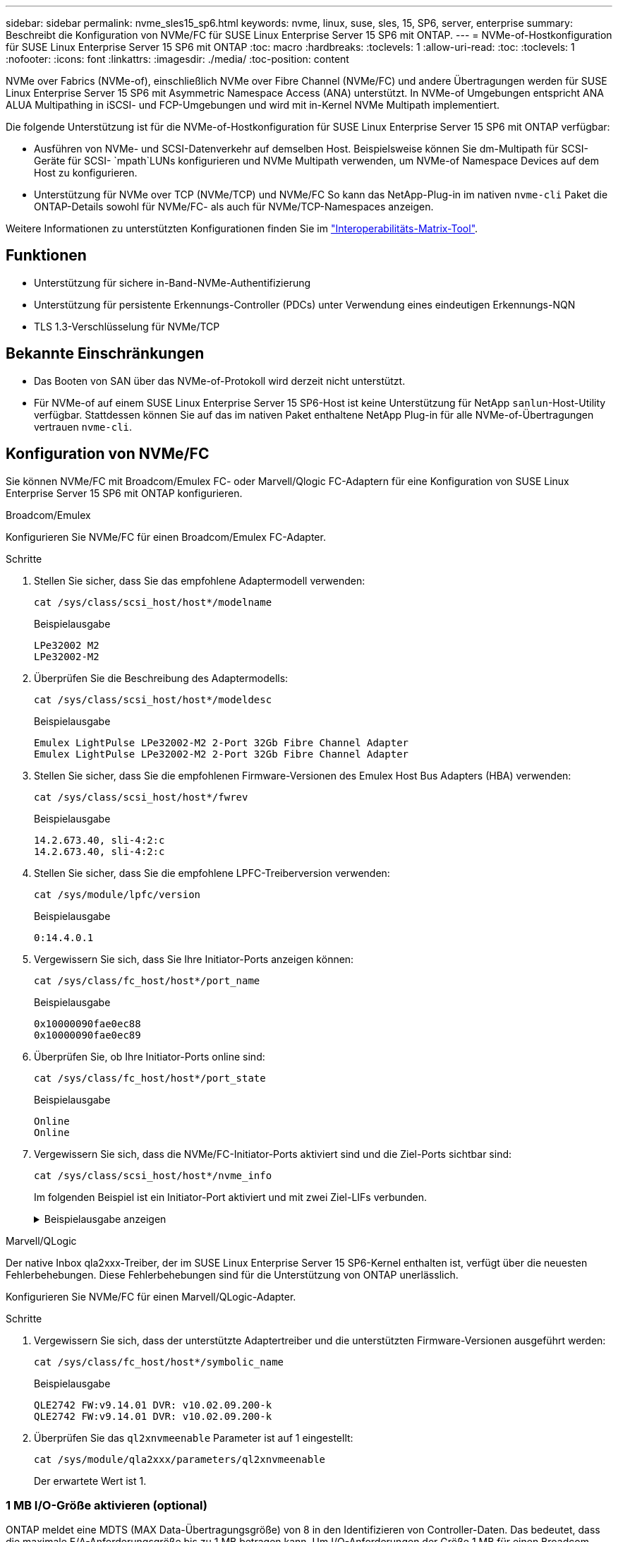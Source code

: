 ---
sidebar: sidebar 
permalink: nvme_sles15_sp6.html 
keywords: nvme, linux, suse, sles, 15, SP6, server, enterprise 
summary: Beschreibt die Konfiguration von NVMe/FC für SUSE Linux Enterprise Server 15 SP6 mit ONTAP. 
---
= NVMe-of-Hostkonfiguration für SUSE Linux Enterprise Server 15 SP6 mit ONTAP
:toc: macro
:hardbreaks:
:toclevels: 1
:allow-uri-read: 
:toc: 
:toclevels: 1
:nofooter: 
:icons: font
:linkattrs: 
:imagesdir: ./media/
:toc-position: content


[role="lead"]
NVMe over Fabrics (NVMe-of), einschließlich NVMe over Fibre Channel (NVMe/FC) und andere Übertragungen werden für SUSE Linux Enterprise Server 15 SP6 mit Asymmetric Namespace Access (ANA) unterstützt. In NVMe-of Umgebungen entspricht ANA ALUA Multipathing in iSCSI- und FCP-Umgebungen und wird mit in-Kernel NVMe Multipath implementiert.

Die folgende Unterstützung ist für die NVMe-of-Hostkonfiguration für SUSE Linux Enterprise Server 15 SP6 mit ONTAP verfügbar:

* Ausführen von NVMe- und SCSI-Datenverkehr auf demselben Host. Beispielsweise können Sie dm-Multipath für SCSI-Geräte für SCSI- `mpath`LUNs konfigurieren und NVMe Multipath verwenden, um NVMe-of Namespace Devices auf dem Host zu konfigurieren.
* Unterstützung für NVMe over TCP (NVMe/TCP) und NVMe/FC So kann das NetApp-Plug-in im nativen `nvme-cli` Paket die ONTAP-Details sowohl für NVMe/FC- als auch für NVMe/TCP-Namespaces anzeigen.


Weitere Informationen zu unterstützten Konfigurationen finden Sie im link:https://mysupport.netapp.com/matrix/["Interoperabilitäts-Matrix-Tool"^].



== Funktionen

* Unterstützung für sichere in-Band-NVMe-Authentifizierung
* Unterstützung für persistente Erkennungs-Controller (PDCs) unter Verwendung eines eindeutigen Erkennungs-NQN
* TLS 1.3-Verschlüsselung für NVMe/TCP




== Bekannte Einschränkungen

* Das Booten von SAN über das NVMe-of-Protokoll wird derzeit nicht unterstützt.
* Für NVMe-of auf einem SUSE Linux Enterprise Server 15 SP6-Host ist keine Unterstützung für NetApp `sanlun`-Host-Utility verfügbar. Stattdessen können Sie auf das im nativen Paket enthaltene NetApp Plug-in für alle NVMe-of-Übertragungen vertrauen `nvme-cli`.




== Konfiguration von NVMe/FC

Sie können NVMe/FC mit Broadcom/Emulex FC- oder Marvell/Qlogic FC-Adaptern für eine Konfiguration von SUSE Linux Enterprise Server 15 SP6 mit ONTAP konfigurieren.

[role="tabbed-block"]
====
.Broadcom/Emulex
--
Konfigurieren Sie NVMe/FC für einen Broadcom/Emulex FC-Adapter.

.Schritte
. Stellen Sie sicher, dass Sie das empfohlene Adaptermodell verwenden:
+
[listing]
----
cat /sys/class/scsi_host/host*/modelname
----
+
.Beispielausgabe
[listing]
----
LPe32002 M2
LPe32002-M2
----
. Überprüfen Sie die Beschreibung des Adaptermodells:
+
[listing]
----
cat /sys/class/scsi_host/host*/modeldesc
----
+
.Beispielausgabe
[listing]
----
Emulex LightPulse LPe32002-M2 2-Port 32Gb Fibre Channel Adapter
Emulex LightPulse LPe32002-M2 2-Port 32Gb Fibre Channel Adapter
----
. Stellen Sie sicher, dass Sie die empfohlenen Firmware-Versionen des Emulex Host Bus Adapters (HBA) verwenden:
+
[listing]
----
cat /sys/class/scsi_host/host*/fwrev
----
+
.Beispielausgabe
[listing]
----
14.2.673.40, sli-4:2:c
14.2.673.40, sli-4:2:c
----
. Stellen Sie sicher, dass Sie die empfohlene LPFC-Treiberversion verwenden:
+
[listing]
----
cat /sys/module/lpfc/version
----
+
.Beispielausgabe
[listing]
----
0:14.4.0.1
----
. Vergewissern Sie sich, dass Sie Ihre Initiator-Ports anzeigen können:
+
[listing]
----
cat /sys/class/fc_host/host*/port_name
----
+
.Beispielausgabe
[listing]
----
0x10000090fae0ec88
0x10000090fae0ec89
----
. Überprüfen Sie, ob Ihre Initiator-Ports online sind:
+
[listing]
----
cat /sys/class/fc_host/host*/port_state
----
+
.Beispielausgabe
[listing]
----
Online
Online
----
. Vergewissern Sie sich, dass die NVMe/FC-Initiator-Ports aktiviert sind und die Ziel-Ports sichtbar sind:
+
[listing]
----
cat /sys/class/scsi_host/host*/nvme_info
----
+
Im folgenden Beispiel ist ein Initiator-Port aktiviert und mit zwei Ziel-LIFs verbunden.

+
.Beispielausgabe anzeigen
[%collapsible]
=====
[listing, subs="+quotes"]
----
NVME Initiator Enabled
XRI Dist lpfc0 Total 6144 IO 5894 ELS 250
NVME LPORT lpfc0 WWPN x10000090fae0ec88 WWNN x20000090fae0ec88 DID x0a1300 *ONLINE*
NVME RPORT WWPN x2070d039ea359e4a WWNN x206bd039ea359e4a DID x0a0a05 *TARGET DISCSRVC
ONLINE*
NVME Statistics
LS: Xmt 00000003ba Cmpl 00000003ba Abort 00000000
LS XMIT: Err 00000000 CMPL: xb 00000000 Err 00000000
Total FCP Cmpl 0000000014e3dfb8 Issue 0000000014e308db OutIO ffffffffffff2923
 abort 00000845 noxri 00000000 nondlp 00000063 qdepth 00000000 wqerr 00000003 err 00000000
FCP CMPL: xb 00000847 Err 00027f33
NVME Initiator Enabled
XRI Dist lpfc1 Total 6144 IO 5894 ELS 250
NVME LPORT lpfc1 WWPN x10000090fae0ec89 WWNN x20000090fae0ec89 DID x0a1200 *ONLINE*
NVME RPORT WWPN x2071d039ea359e4a WWNN x206bd039ea359e4a DID x0a0305 *TARGET DISCSRVC
ONLINE*
NVME Statistics
LS: Xmt 00000003ba Cmpl 00000003ba Abort 00000000
LS XMIT: Err 00000000 CMPL: xb 00000000 Err 00000000
Total FCP Cmpl 0000000014e39f78 Issue 0000000014e2b832 OutIO ffffffffffff18ba
 abort 0000082d noxri 00000000 nondlp 00000028 qdepth 00000000 wqerr 00000007 err 00000000
FCP CMPL: xb 0000082d Err 000283bb
----
=====


--
.Marvell/QLogic
--
Der native Inbox qla2xxx-Treiber, der im SUSE Linux Enterprise Server 15 SP6-Kernel enthalten ist, verfügt über die neuesten Fehlerbehebungen. Diese Fehlerbehebungen sind für die Unterstützung von ONTAP unerlässlich.

Konfigurieren Sie NVMe/FC für einen Marvell/QLogic-Adapter.

.Schritte
. Vergewissern Sie sich, dass der unterstützte Adaptertreiber und die unterstützten Firmware-Versionen ausgeführt werden:
+
[listing]
----
cat /sys/class/fc_host/host*/symbolic_name
----
+
.Beispielausgabe
[listing]
----
QLE2742 FW:v9.14.01 DVR: v10.02.09.200-k
QLE2742 FW:v9.14.01 DVR: v10.02.09.200-k
----
. Überprüfen Sie das `ql2xnvmeenable` Parameter ist auf 1 eingestellt:
+
[listing]
----
cat /sys/module/qla2xxx/parameters/ql2xnvmeenable
----
+
Der erwartete Wert ist 1.



--
====


=== 1 MB I/O-Größe aktivieren (optional)

ONTAP meldet eine MDTS (MAX Data-Übertragungsgröße) von 8 in den Identifizieren von Controller-Daten. Das bedeutet, dass die maximale E/A-Anforderungsgröße bis zu 1 MB betragen kann. Um I/O-Anforderungen der Größe 1 MB für einen Broadcom-NVMe/FC-Host auszustellen, sollten Sie den Wert des `lpfc_sg_seg_cnt` Parameters ab dem Standardwert 64 auf 256 erhöhen `lpfc`.


NOTE: Diese Schritte gelten nicht für Qlogic NVMe/FC-Hosts.

.Schritte
. Setzen Sie den `lpfc_sg_seg_cnt` Parameter auf 256:
+
[listing]
----
cat /etc/modprobe.d/lpfc.conf
----
+
[listing]
----
options lpfc lpfc_sg_seg_cnt=256
----
. Führen Sie den Befehl aus `dracut -f`, und starten Sie den Host neu.
. Stellen Sie sicher, dass der Wert für `lpfc_sg_seg_cnt` 256 lautet:
+
[listing]
----
cat /sys/module/lpfc/parameters/lpfc_sg_seg_cnt
----




=== NVMe-Services überprüfen

Ab SUSE Linux Enterprise Server 15 SP6 werden die `nvmefc-boot-connections.service` im NVMe/FC-Paket enthaltenen und `nvmf-autoconnect.service` Boot-Services `nvme-cli` automatisch aktiviert, um während des Systemstarts zu starten. Nachdem der Systemstart abgeschlossen ist, sollten Sie überprüfen, ob die Startdienste aktiviert wurden.

.Schritte
. Vergewissern Sie sich, dass `nvmf-autoconnect.service` aktiviert ist:
+
`systemctl status nvmf-autoconnect.service`

+
.Beispielausgabe anzeigen
[%collapsible]
====
[listing]
----
nvmf-autoconnect.service - Connect NVMe-oF subsystems automatically during boot
  Loaded: loaded (/usr/lib/systemd/system/nvmf-autoconnect.service; enabled; vendor preset: disabled)
  Active: inactive (dead) since Thu 2024-05-25 14:55:00 IST; 11min ago
Process: 2108 ExecStartPre=/sbin/modprobe nvme-fabrics (code=exited, status=0/SUCCESS)
Process: 2114 ExecStart=/usr/sbin/nvme connect-all (code=exited, status=0/SUCCESS)
Main PID: 2114 (code=exited, status=0/SUCCESS)

systemd[1]: Starting Connect NVMe-oF subsystems automatically during boot...
nvme[2114]: traddr=nn-0x201700a098fd4ca6:pn-0x201800a098fd4ca6 is already connected
systemd[1]: nvmf-autoconnect.service: Deactivated successfully.
systemd[1]: Finished Connect NVMe-oF subsystems automatically during boot.
----
====
. Vergewissern Sie sich, dass `nvmefc-boot-connections.service` aktiviert ist:
+
`systemctl status nvmefc-boot-connections.service`

+
.Beispielausgabe anzeigen
[%collapsible]
====
[listing]
----
nvmefc-boot-connections.service - Auto-connect to subsystems on FC-NVME devices found during boot
   Loaded: loaded (/usr/lib/systemd/system/nvmefc-boot-connections.service; enabled; vendor preset: enabled)
   Active: inactive (dead) since Thu 2024-05-25 14:55:00 IST; 11min ago
 Main PID: 1647 (code=exited, status=0/SUCCESS)

systemd[1]: Starting Auto-connect to subsystems on FC-NVME devices found during boot...
systemd[1]: nvmefc-boot-connections.service: Succeeded.
systemd[1]: Finished Auto-connect to subsystems on FC-NVME devices found during boot.
----
====




== Konfiguration von NVMe/TCP

NVMe/TCP besitzt keine automatische Verbindungsfunktion. Stattdessen können Sie die NVMe/TCP-Subsysteme und -Namespaces erkennen, indem Sie NVMe/TCP oder `connect-all` Vorgänge manuell ausführen `connect`.

.Schritte
. Vergewissern Sie sich, dass der Initiator-Port die Daten der Erkennungsprotokollseite über die unterstützten NVMe/TCP-LIFs abrufen kann:
+
[listing]
----
nvme discover -t tcp -w <host-traddr> -a <traddr>
----
+
.Beispielausgabe anzeigen
[%collapsible]
====
[listing, subs="+quotes"]
----
Discovery Log Number of Records 8, Generation counter 18
=====Discovery Log Entry 0======
trtype: tcp
adrfam: ipv4
subtype: *current discovery subsystem*
treq: not specified
portid: 4
trsvcid: 8009
subnqn: nqn.1992-08.com.netapp:sn.8b5ee9199ff411eea468d039ea36a106:discovery
traddr: 192.168.211.67
eflags: *explicit discovery connections, duplicate discovery information*
sectype: *none*
=====Discovery Log Entry 1======
trtype: tcp
adrfam: ipv4
subtype: *current discovery subsystem*
treq: not specified
portid: 2
trsvcid: 8009
subnqn: nqn.1992-08.com.netapp:sn.8b5ee9199ff411eea468d039ea36a106:discovery
traddr: 192.168.111.67
eflags: *explicit discovery connections, duplicate discovery information*
sectype: *none*
=====Discovery Log Entry 2======
trtype: tcp
adrfam: ipv4
subtype: *current discovery subsystem*
treq: not specified
portid: 3
trsvcid: 8009
subnqn: nqn.1992-08.com.netapp:sn.8b5ee9199ff411eea468d039ea36a106:discovery
traddr: 192.168.211.66
eflags: *explicit discovery connections, duplicate discovery information*
sectype: *none*
=====Discovery Log Entry 3======
trtype: tcp
adrfam: ipv4
subtype: *current discovery subsystem*
treq: not specified
portid: 1
trsvcid: 8009
subnqn: nqn.1992-08.com.netapp:sn.8b5ee9199ff411eea468d039ea36a106:discovery
traddr: 192.168.111.66
eflags: *explicit discovery connections, duplicate discovery information*
sectype: *none*
=====Discovery Log Entry 4======
trtype: tcp
adrfam: ipv4
subtype: nvme subsystem
treq: not specified
portid: 4
trsvcid: 4420
subnqn: nqn.1992-08.com.netapp:sn.8b5ee9199ff411eea468d039ea36a106:subsystem.nvme_tcp_1
traddr: 192.168.211.67
eflags: none
sectype: none
=====Discovery Log Entry 5======
trtype: tcp
adrfam: ipv4
subtype: nvme subsystem
treq: not specified
portid: 2
trsvcid: 4420
subnqn: nqn.1992-08.com.netapp:sn.8b5ee9199ff411eea468d039ea36a106:subsystem.nvme_tcp_1
traddr: 192.168.111.67
eflags: none
sectype: none
=====Discovery Log Entry 6======
trtype: tcp
adrfam: ipv4
subtype: nvme subsystem
treq: not specified
portid: 3
trsvcid: 4420
subnqn: nqn.1992-08.com.netapp:sn.8b5ee9199ff411eea468d039ea36a106:subsystem.nvme_tcp_1
traddr: 192.168.211.66
eflags: none
sectype: none
=====Discovery Log Entry 7======
trtype: tcp
adrfam: ipv4
subtype: nvme subsystem
treq: not specified
portid: 1
trsvcid: 4420
subnqn: nqn.1992-08.com.netapp:sn.8b5ee9199ff411eea468d039ea36a106:subsystem.nvme_tcp_1
traddr: 192.168.111.66
eflags: none
sectype: none
----
====
. Vergewissern Sie sich, dass alle anderen LIF-Kombinationen aus NVMe/TCP-Initiator und Ziel erfolgreich Daten der Erkennungsprotokollseite abrufen können:
+
[listing]
----
nvme discover -t tcp -w <host-traddr> -a <traddr>
----
+
.Beispielausgabe
[listing]
----
nvme discover -t tcp -w 192.168.111.79 -a 192.168.111.66
nvme discover -t tcp -w 192.168.111.79 -a 192.168.111.67
nvme discover -t tcp -w 192.168.211.79 -a 192.168.211.66
nvme discover -t tcp -w 192.168.211.79 -a 192.168.211.67
----
. Führen Sie die aus `nvme connect-all` Befehl über alle unterstützten NVMe/TCP Initiator-Ziel-LIFs der Nodes hinweg:
+
[listing]
----
nvme connect-all -t tcp -w <host-traddr> -a <traddr>
----
+
.Beispielausgabe
[listing]
----
nvme connect-all -t tcp -w 192.168.111.79 -a 192.168.111.66
nvme connect-all -t tcp -w 192.168.111.79 -a 192.168.111.67
nvme connect-all -t tcp -w 192.168.211.79 -a 192.168.211.66
nvme connect-all -t tcp -w 192.168.211.79 -a 192.168.211.67
----
+

NOTE: Ab SUSE Linux Enterprise Server 15 SP6 ist die Standardeinstellung für das NVMe/TCP- `ctrl-loss-tmo`Timeout deaktiviert. Dies bedeutet, dass die Anzahl der Wiederholungen nicht begrenzt ist (unbestimmter Versuch), und Sie müssen keine bestimmte Zeitlimitdauer manuell konfigurieren, wenn Sie `ctrl-loss-tmo` die Befehle oder `nvme connect-all` verwenden `nvme connect` (Option `-l`). Außerdem treten bei einem Pfadausfall bei den NVMe/TCP-Controllern keine Timeouts auf und bleiben unbegrenzt verbunden.





== NVMe-of validieren

Gehen Sie wie folgt vor, um NVMe-of für eine Konfiguration von SUSE Linux Enterprise Server 15 SP6 mit ONTAP zu validieren.

.Schritte
. Vergewissern Sie sich, dass in-Kernel NVMe Multipath aktiviert ist:
+
[listing]
----
cat /sys/module/nvme_core/parameters/multipath
----
+
Der erwartete Wert ist „Y“.

. Vergewissern Sie sich, dass der Host das korrekte Controller-Modell für die ONTAP-NVMe-Namespaces hat:
+
[listing]
----
cat /sys/class/nvme-subsystem/nvme-subsys*/model
----
+
.Beispielausgabe
[listing]
----
NetApp ONTAP Controller
NetApp ONTAP Controller
----
. Überprüfen Sie die NVMe-I/O-Richtlinie für den jeweiligen ONTAP-NVMe-I/O-Controller:
+
[listing]
----
cat /sys/class/nvme-subsystem/nvme-subsys*/iopolicy
----
+
.Beispielausgabe
[listing]
----
round-robin
round-robin
----
. Vergewissern Sie sich, dass die ONTAP-Namespaces für den Host sichtbar sind:
+
[listing]
----
nvme list -v
----
+
.Beispielausgabe anzeigen
[%collapsible]
====
[listing]
----
Subsystem        Subsystem-NQN                                                                         Controllers
---------------- ------------------------------------------------------------------------------------- ---------------------
nvme-subsys0     nqn.1992- 08.com.netapp:sn.0501daf15dda11eeab68d039eaa7a232:subsystem.unidir_dhcha p  nvme0, nvme1, nvme2, nvme3

Device   SN                   MN                                       FR       TxPort Asdress        Subsystem    Namespaces
-------- -------------------- ---------------------------------------- -------- ---------------------------------------------
nvme0    81LGgBUqsI3EAAAAAAAE NetApp ONTAP Controller   FFFFFFFF tcp traddr=192.168.111.66,trsvcid=4420,host_traddr=192.168.111.79 nvme-subsys0 nvme0n1
nvme1    81LGgBUqsI3EAAAAAAAE NetApp ONTAP Controller   FFFFFFFF tcp traddr=192.168.111.67,trsvcid=4420,host_traddr=192.168.111.79 nvme-subsys0 nvme0n1
nvme2    81LGgBUqsI3EAAAAAAAE NetApp ONTAP Controller   FFFFFFFF tcp traddr=192.168.211.66,trsvcid=4420,host_traddr=192.168.211.79 nvme-subsys0 nvme0n1
nvme3    81LGgBUqsI3EAAAAAAAE NetApp ONTAP Controller   FFFFFFFF tcp traddr=192.168.211.67,trsvcid=4420,host_traddr=192.168.211.79 nvme-subsys0 nvme0n1
Device        Generic     NSID       Usage                 Format         Controllers
------------ ------------ ---------- -------------------------------------------------------------
/dev/nvme0n1 /dev/ng0n1   0x1     1.07  GB /   1.07  GB    4 KiB +  0 B   nvme0, nvme1, nvme2, nvme3
----
====
. Überprüfen Sie, ob der Controller-Status jedes Pfads aktiv ist und den korrekten ANA-Status aufweist:
+
[listing]
----
nvme list-subsys /dev/<subsystem_name>
----
+
[role="tabbed-block"]
====
.NVMe/FC
--
[listing]
----
nvme list-subsys /dev/nvme2n1
----
.Beispielausgabe anzeigen
[%collapsible]
=====
[listing, subs="+quotes"]
----
nvme-subsys2 - NQN=nqn.1992-
08.com.netapp:sn.06303c519d8411eea468d039ea36a106:subs
ystem.nvme
 hostnqn=nqn.2014-08.org.nvmexpress:uuid:4c4c4544-
0056-5410-8048-c6c04f425633
 iopolicy=round-robin
\
+- nvme4 *fc* traddr=nn-0x208fd039ea359e4a:pn-0x210dd039ea359e4a,host_traddr=nn-0x2000f4c7aa0cd7ab:pn-0x2100f4c7aa0cd7ab *live optimized*
+- nvme6 *fc* traddr=nn-0x208fd039ea359e4a:pn-0x210ad039ea359e4a,host_traddr=nn-0x2000f4c7aa0cd7aa:pn-0x2100f4c7aa0cd7aa *live optimized*

----
=====
--
.NVMe/TCP
--
[listing]
----
nvme list-subsys
----
.Beispielausgabe anzeigen
[%collapsible]
=====
[listing, subs="+quotes"]
----
nvme-subsys1 - NQN=nqn.1992-08.com.netapp:sn.8b5ee9199ff411eea468d039ea36a106:subsystem.nvme_tcp_1
 hostnqn=nqn.2014-08.org.nvmexpress:uuid:4c4c4544-0035-5910-804b-b2c04f444d33
 iopolicy=round-robin
\
+- nvme4 *tcp* traddr=192.168.111.66,trsvcid=4420,host_traddr=192.168.111.79,src_addr=192.168.111.79 *live*
+- nvme3 *tcp* traddr=192.168.211.66,trsvcid=4420,host_traddr=192.168.211.79,src_addr=192.168.111.79 *live*
+- nvme2 *tcp* traddr=192.168.111.67,trsvcid=4420,host_traddr=192.168.111.79,src_addr=192.168.111.79 *live*
+- nvme1 *tcp* traddr=192.168.211.67,trsvcid=4420,host_traddr=192.168.211.79,src_addr=192.168.111.79 *live*
----
=====
--
====
. Vergewissern Sie sich, dass das NetApp Plug-in für jedes ONTAP Namespace-Gerät die richtigen Werte anzeigt:
+
[role="tabbed-block"]
====
.Spalte
--
[listing]
----
nvme netapp ontapdevices -o column
----
.Beispielausgabe
[listing]
----
Device           Vserver    Namespace Path                       NSID UUID                                   Size
---------------- ---------- ------------------------------------ ------------------------------------------- --------
/dev/nvme0n1     vs_192     /vol/fcnvme_vol_1_1_0/fcnvme_ns      1    c6586535-da8a-40fa-8c20-759ea0d69d33   20GB

----
--
.JSON
--
[listing]
----
nvme netapp ontapdevices -o json
----
.Beispielausgabe anzeigen
[%collapsible]
=====
[listing]
----
{
"ONTAPdevices":[
{
"Device":"/dev/nvme0n1",
"Vserver":"vs_192",
"Namespace_Path":"/vol/fcnvme_vol_1_1_0/fcnvme_ns",
"NSID":1,
"UUID":"c6586535-da8a-40fa-8c20-759ea0d69d33",
"Size":"20GB",
"LBA_Data_Size":4096,
"Namespace_Size":262144
}
]
}
----
=====
--
====




== Erstellen Sie einen persistenten Controller für die Erkennung

Ab ONTAP 9.11.1 können Sie einen persistenten Erkennungscontroller (Persistent Discovery Controller, PDC) für einen SUSE Linux Enterprise Server 15 SP6-Host erstellen. Ein PDC ist erforderlich, um automatisch ein NVMe-Subsystem zu erkennen, das Vorgänge zum Hinzufügen oder Entfernen sowie Änderungen an den Daten der Erkennungsprotokollseite hinzufügt.

.Schritte
. Überprüfen Sie, ob die Daten der Erkennungsprotokollseite verfügbar sind und über den Initiator-Port und die Ziel-LIF-Kombination abgerufen werden können:
+
[listing]
----
nvme discover -t <trtype> -w <host-traddr> -a <traddr>
----
+
.Beispielausgabe anzeigen
[%collapsible]
====
[listing, subs="+quotes"]
----
Discovery Log Number of Records 8, Generation counter 18
=====Discovery Log Entry 0======
trtype: tcp
adrfam: ipv4
subtype: *current discovery subsystem*
treq: not specified
portid: 4
trsvcid: 8009
subnqn: nqn.1992-08.com.netapp:sn.8b5ee9199ff411eea468d039ea36a106:discovery
traddr: 192.168.211.67
eflags: *explicit discovery connections, duplicate discovery information*
sectype: *none*
=====Discovery Log Entry 1======
trtype: tcp
adrfam: ipv4
subtype: *current discovery subsystem*
treq: not specified
portid: 2
trsvcid: 8009
subnqn: nqn.1992-08.com.netapp:sn.8b5ee9199ff411eea468d039ea36a106:discovery
traddr: 192.168.111.67
eflags: *explicit discovery connections, duplicate discovery information*
sectype: *none*
=====Discovery Log Entry 2======
trtype: tcp
adrfam: ipv4
subtype: *current discovery subsystem*
treq: not specified
portid: 3
trsvcid: 8009
subnqn: nqn.1992-08.com.netapp:sn.8b5ee9199ff411eea468d039ea36a106:discovery
traddr: 192.168.211.66
eflags: *explicit discovery connections, duplicate discovery information*
sectype: *none*
=====Discovery Log Entry 3======
trtype: tcp
adrfam: ipv4
subtype: *current discovery subsystem*
treq: *not specified*
portid: 1
trsvcid: 8009
subnqn: nqn.1992-08.com.netapp:sn.8b5ee9199ff411eea468d039ea36a106:discovery
traddr: 192.168.111.66
eflags: *explicit discovery connections, duplicate discovery information*
sectype: *none*
=====Discovery Log Entry 4======
trtype: tcp
adrfam: ipv4
subtype: nvme subsystem
treq: not specified
portid: 4
trsvcid: 4420
subnqn: nqn.1992-08.com.netapp:sn.8b5ee9199ff411eea468d039ea36a106:subsystem.nvme_tcp_1
traddr: 192.168.211.67
eflags: none
sectype: none
=====Discovery Log Entry 5======
trtype: tcp
adrfam: ipv4
subtype: nvme subsystem
treq: not specified
portid: 2
trsvcid: 4420
subnqn: nqn.1992-08.com.netapp:sn.8b5ee9199ff411eea468d039ea36a106:subsystem.nvme_tcp_1
traddr: 192.168.111.67
eflags: none
sectype: none
=====Discovery Log Entry 6======
trtype: tcp
adrfam: ipv4
subtype: nvme subsystem
treq: not specified
portid: 3
trsvcid: 4420
subnqn: nqn.1992-08.com.netapp:sn.8b5ee9199ff411eea468d039ea36a106:subsystem.nvme_tcp_1
traddr: 192.168.211.66
eflags: none
sectype: none
=====Discovery Log Entry 7======
trtype: tcp
adrfam: ipv4
subtype: nvme subsystem
treq: not specified
portid: 1
trsvcid: 4420
subnqn: nqn.1992-08.com.netapp:sn.8b5ee9199ff411eea468d039ea36a106:subsystem.nvme_tcp_1
traddr: 192.168.111.66
eflags: none
sectype: none

----
====
. Erstellen Sie ein PDC für das Erkennungs-Subsystem:
+
[listing]
----
nvme discover -t <trtype> -w <host-traddr> -a <traddr> -p
----
+
.Beispielausgabe
[listing]
----
nvme discover -t tcp -w 192.168.111.79 -a 192.168.111.666 -p
----
. Überprüfen Sie vom ONTAP-Controller aus, ob das PDC erstellt wurde:
+
[listing]
----
vserver nvme show-discovery-controller -instance -vserver <vserver_name>
----
+
.Beispielausgabe anzeigen
[%collapsible]
====
[listing, subs="+quotes"]
----
vserver nvme show-discovery-controller -instance -vserver vs_nvme79
Vserver Name: vs_CLIENT116 Controller ID: 00C0h
Discovery Subsystem NQN: *nqn.1992-*
*08.com.netapp:sn.48391d66c0a611ecaaa5d039ea165514:discovery* Logical Interface UUID: d23cbb0a-c0a6-11ec-9731-d039ea165abc Logical Interface:
CLIENT116_lif_4a_1
Node: A400-14-124
Host NQN: nqn.2014-08.org.nvmexpress:uuid:12372496-59c4-4d1b-be09-74362c0c1afc
Transport Protocol: nvme-tcp
Initiator Transport Address: 192.168.1.16
Host Identifier: 59de25be738348f08a79df4bce9573f3 Admin Queue Depth: 32
Header Digest Enabled: false Data Digest Enabled: false
Vserver UUID: 48391d66-c0a6-11ec-aaa5-d039ea165514
----
====




== Sichere in-Band-Authentifizierung einrichten

Ab ONTAP 9.12.1 wird die sichere in-Band-Authentifizierung über NVMe/TCP und NVMe/FC zwischen einem SUSE Linux Enterprise Server 15 SP6-Host und einem ONTAP-Controller unterstützt.

Um eine sichere Authentifizierung einzurichten, muss jeder Host oder Controller einem zugeordnet sein `DH-HMAC-CHAP` Schlüssel: Eine Kombination aus NQN des NVMe-Hosts oder -Controllers und einem vom Administrator konfigurierten Authentifizierungsschlüssel. Um seinen Peer zu authentifizieren, muss ein NVMe-Host oder -Controller den dem Peer zugeordneten Schlüssel erkennen.

Sie können die sichere in-Band-Authentifizierung über die CLI oder eine JSON-Konfigurationsdatei einrichten. Wenn Sie unterschiedliche dhchap-Schlüssel für verschiedene Subsysteme angeben müssen, müssen Sie eine Konfigurations-JSON-Datei verwenden.

[role="tabbed-block"]
====
.CLI
--
Richten Sie die sichere bandinterne Authentifizierung über die CLI ein.

.Schritte
. Rufen Sie die Host-NQN ab:
+
[listing]
----
cat /etc/nvme/hostnqn
----
. Generieren Sie den Dhchap-Schlüssel für den SUSE Linux Enterprise Server 15 SP6-Host.
+
In der folgenden Ausgabe werden die Befehlsparameter beschrieben `gen-dhchap-key`:

+
[listing]
----
nvme gen-dhchap-key -s optional_secret -l key_length {32|48|64} -m HMAC_function {0|1|2|3} -n host_nqn
•	-s secret key in hexadecimal characters to be used to initialize the host key
•	-l length of the resulting key in bytes
•	-m HMAC function to use for key transformation
0 = none, 1- SHA-256, 2 = SHA-384, 3=SHA-512
•	-n host NQN to use for key transformation
----
+
Im folgenden Beispiel wird ein zufälliger Dhchap-Schlüssel mit HMAC auf 3 (SHA-512) generiert.

+
[listing]
----
nvme gen-dhchap-key -m 3 -n nqn.2014-08.org.nvmexpress:uuid:d3ca725a- ac8d-4d88-b46a-174ac235139b
DHHC-1:03:J2UJQfj9f0pLnpF/ASDJRTyILKJRr5CougGpGdQSysPrLu6RW1fGl5VSjbeDF1n1DEh3nVBe19nQ/LxreSBeH/bx/pU=:
----
. Fügen Sie auf dem ONTAP-Controller den Host hinzu und geben Sie beide dhchap-Schlüssel an:
+
[listing]
----
vserver nvme subsystem host add -vserver <svm_name> -subsystem <subsystem> -host-nqn <host_nqn> -dhchap-host-secret <authentication_host_secret> -dhchap-controller-secret <authentication_controller_secret> -dhchap-hash-function {sha-256|sha-512} -dhchap-group {none|2048-bit|3072-bit|4096-bit|6144-bit|8192-bit}
----
. Ein Host unterstützt zwei Arten von Authentifizierungsmethoden, unidirektional und bidirektional. Stellen Sie auf dem Host eine Verbindung zum ONTAP-Controller her, und geben Sie dhchap-Schlüssel basierend auf der gewählten Authentifizierungsmethode an:
+
[listing]
----
nvme connect -t tcp -w <host-traddr> -a <tr-addr> -n <host_nqn> -S <authentication_host_secret> -C <authentication_controller_secret>
----
. Validieren Sie den `nvme connect authentication` Durch Überprüfen der dhchap-Schlüssel für Host und Controller:
+
.. Überprüfen Sie die Host-dhchap-Schlüssel:
+
[listing]
----
cat /sys/class/nvme-subsystem/<nvme-subsysX>/nvme*/dhchap_secret
----
+
.Beispielausgabe für eine unidirektionale Konfiguration anzeigen
[%collapsible]
=====
[listing]
----
cat /sys/class/nvme-subsystem/nvme-subsys1/nvme*/dhchap_secret
DHHC-1:03:je1nQCmjJLUKD62mpYbzlpuw0OIws86NB96uNO/t3jbvhp7fjyR9bIRjOHg8wQtye1JCFSMkBQH3pTKGdYR1OV9gx00=:
DHHC-1:03:je1nQCmjJLUKD62mpYbzlpuw0OIws86NB96uNO/t3jbvhp7fjyR9bIRjOHg8wQtye1JCFSMkBQH3pTKGdYR1OV9gx00=:
DHHC-1:03:je1nQCmjJLUKD62mpYbzlpuw0OIws86NB96uNO/t3jbvhp7fjyR9bIRjOHg8wQtye1JCFSMkBQH3pTKGdYR1OV9gx00=:
DHHC-1:03:je1nQCmjJLUKD62mpYbzlpuw0OIws86NB96uNO/t3jbvhp7fjyR9bIRjOHg8wQtye1JCFSMkBQH3pTKGdYR1OV9gx00=:
----
=====
.. Überprüfen Sie die Dhchap-Tasten des Controllers:
+
[listing]
----
cat /sys/class/nvme-subsystem/<nvme-subsysX>/nvme*/dhchap_ctrl_secret
----
+
.Beispielausgabe für eine bidirektionale Konfiguration anzeigen
[%collapsible]
=====
[listing]
----
cat /sys/class/nvme-subsystem/nvme-subsys6/nvme*/dhchap_ctrl_secret
DHHC-1:03:WorVEV83eYO53kV4Iel5OpphbX5LAphO3F8fgH3913tlrkSGDBJTt3crXeTUB8fCwGbPsEyz6CXxdQJi6kbn4IzmkFU=:
DHHC-1:03:WorVEV83eYO53kV4Iel5OpphbX5LAphO3F8fgH3913tlrkSGDBJTt3crXeTUB8fCwGbPsEyz6CXxdQJi6kbn4IzmkFU=:
DHHC-1:03:WorVEV83eYO53kV4Iel5OpphbX5LAphO3F8fgH3913tlrkSGDBJTt3crXeTUB8fCwGbPsEyz6CXxdQJi6kbn4IzmkFU=:
DHHC-1:03:WorVEV83eYO53kV4Iel5OpphbX5LAphO3F8fgH3913tlrkSGDBJTt3crXeTUB8fCwGbPsEyz6CXxdQJi6kbn4IzmkFU=:
----
=====




--
.JSON-Datei
--
Wenn in der ONTAP-Controller-Konfiguration mehrere NVMe-Subsysteme verfügbar sind, kann die Datei mit dem `nvme connect-all` Befehl verwendet `/etc/nvme/config.json` werden.

Um die JSON-Datei zu generieren, können Sie die Option verwenden `-o`. Weitere Syntaxoptionen finden Sie auf den Handseiten für NVMe Connect-all.

.Schritte
. Konfigurieren Sie die JSON-Datei:
+
.Beispielausgabe anzeigen
[%collapsible]
=====
[listing]
----
cat /etc/nvme/config.json
[
 {
    "hostnqn":"nqn.2014-08.org.nvmexpress:uuid:12372496-59c4-4d1b-be09-74362c0c1afc",
    "hostid":"3ae10b42-21af-48ce-a40b-cfb5bad81839",
    "dhchap_key":"DHHC-1:03:Cu3ZZfIz1WMlqZFnCMqpAgn/T6EVOcIFHez215U+Pow8jTgBF2UbNk3DK4wfk2EptWpna1rpwG5CndpOgxpRxh9m41w=:"
 },
 {
    "hostnqn":"nqn.2014-08.org.nvmexpress:uuid:12372496-59c4-4d1b-be09-74362c0c1afc",
    "subsystems":[
        {
            "nqn":"nqn.1992-08.com.netapp:sn.48391d66c0a611ecaaa5d039ea165514:subsystem.subsys_CLIENT116",
            "ports":[
               {
                    "transport":"tcp",
                    "traddr":" 192.168.111.66 ",
                    "host_traddr":" 192.168.111.79",
                    "trsvcid":"4420",
                    "dhchap_ctrl_key":"DHHC-
1:01:0h58bcT/uu0rCpGsDYU6ZHZvRuVqsYKuBRS0Nu0VPx5HEwaZ:"
               },
               {
                    "transport":"tcp",
                    "traddr":" 192.168.111.66 ",
                    "host_traddr":" 192.168.111.79",
                    "trsvcid":"4420",
                    "dhchap_ctrl_key":"DHHC-
1:01:0h58bcT/uu0rCpGsDYU6ZHZvRuVqsYKuBRS0Nu0VPx5HEwaZ:"
               },
               {
                    "transport":"tcp",
                   "traddr":" 192.168.111.66 ",
                    "host_traddr":" 192.168.111.79",
                    "trsvcid":"4420",
                    "dhchap_ctrl_key":"DHHC-
1:01:0h58bcT/uu0rCpGsDYU6ZHZvRuVqsYKuBRS0Nu0VPx5HEwaZ:"
               },
               {
                    "transport":"tcp",
                    "traddr":" 192.168.111.66 ",
                    "host_traddr":" 192.168.111.79",
                    "trsvcid":"4420",
                    "dhchap_ctrl_key":"DHHC-
1:01:0h58bcT/uu0rCpGsDYU6ZHZvRuVqsYKuBRS0Nu0VPx5HEwaZ:"
               }
           ]
       }
   ]
 }
]
----
+

=====
+

NOTE: Im vorhergehenden Beispiel `dhchap_key` entspricht `dhchap_secret` und `dhchap_ctrl_key` entspricht `dhchap_ctrl_secret` .

. Stellen Sie mithilfe der Konfigurations-JSON-Datei eine Verbindung zum ONTAP Controller her:
+
[listing]
----
nvme connect-all -J /etc/nvme/config.json
----
+
.Beispielausgabe anzeigen
[%collapsible]
=====
[listing]
----
traddr=192.168.111.66 is already connected
traddr=192.168.211.66 is already connected
traddr=192.168.111.66 is already connected
traddr=192.168.211.66 is already connected
traddr=192.168.111.66 is already connected
traddr=192.168.211.66 is already connected
traddr=192.168.111.67 is already connected
traddr=192.168.211.67 is already connected
traddr=192.168.111.67 is already connected
traddr=192.168.211.67 is already connected
traddr=192.168.111.67 is already connected
traddr=192.168.111.67 is already connected
----
=====
. Überprüfen Sie, ob die dhchap-Geheimnisse für die jeweiligen Controller für jedes Subsystem aktiviert wurden:
+
.. Überprüfen Sie die Host-dhchap-Schlüssel:
+
[listing]
----
cat /sys/class/nvme-subsystem/nvme-subsys0/nvme0/dhchap_secret
----
+
.Beispielausgabe
[listing]
----
DHHC-1:01:NunEWY7AZlXqxITGheByarwZdQvU4ebZg9HOjIr6nOHEkxJg:
----
.. Überprüfen Sie die Dhchap-Tasten des Controllers:
+
[listing]
----
cat /sys/class/nvme-subsystem/nvme-subsys0/nvme0/dhchap_ctrl_secret
----
+
.Beispielausgabe
[listing]
----
DHHC-
1:03:2YJinsxa2v3+m8qqCiTnmgBZoH6mIT6G/6f0aGO8viVZB4VLNLH4z8CvK7pVYxN6S5fOAtaU3DNi12rieRMfdbg3704=:
----




--
====


== Konfigurieren Sie Transport Layer Security

Transport Layer Security (TLS) bietet eine sichere End-to-End-Verschlüsselung für NVMe-Verbindungen zwischen NVMe-of Hosts und einem ONTAP-Array. Ab ONTAP 9.16.1 können Sie TLS 1.3 über die CLI und einen konfigurierten Pre-Shared Key (PSK) konfigurieren.

.Über diese Aufgabe
Sie führen die Schritte in diesem Verfahren auf dem SUSE Linux Enterprise Server-Host aus, außer wenn angegeben ist, dass Sie einen Schritt auf dem ONTAP-Controller ausführen.

.Schritte
. Überprüfen Sie, ob die folgenden Pakete von ktls-utils, openssl und libopensl auf dem Host installiert sind:
+
.. `rpm -qa | grep ktls`
+
.Beispielausgabe
[listing]
----
ktls-utils-0.10+12.gc3923f7-150600.1.2.x86_64
----
.. `rpm -qa | grep ssl`
+
.Beispielausgabe
[listing]
----
openssl-3-3.1.4-150600.5.7.1.x86_64
libopenssl1_1-1.1.1w-150600.5.3.1.x86_64
libopenssl3-3.1.4-150600.5.7.1.x86_64
----


. Stellen Sie sicher, dass Sie die richtige Einstellung für haben `/etc/tlshd.conf`:
+
[listing]
----
cat /etc/tlshd.conf
----
+
.Beispielausgabe anzeigen
[%collapsible]
====
[listing, subs="+quotes"]
----
[debug]
loglevel=0
tls=0
nl=0
[authenticate]
*keyrings=.nvme*
[authenticate.client]
#x509.truststore= <pathname>
#x509.certificate= <pathname>
#x509.private_key= <pathname>
[authenticate.server]
#x509.truststore= <pathname>
#x509.certificate= <pathname>
#x509.private_key= <pathname>
----
====
. Start beim Systemstart aktivieren `tlshd`:
+
[listing]
----
systemctl enable tlshd
----
. Überprüfen Sie, ob der `tlshd` Daemon ausgeführt wird:
+
[listing]
----
systemctl status tlshd
----
+
.Beispielausgabe anzeigen
[%collapsible]
====
[listing]
----
tlshd.service - Handshake service for kernel TLS consumers
   Loaded: loaded (/usr/lib/systemd/system/tlshd.service; enabled; preset: disabled)
   Active: active (running) since Wed 2024-08-21 15:46:53 IST; 4h 57min ago
     Docs: man:tlshd(8)
Main PID: 961 (tlshd)
   Tasks: 1
     CPU: 46ms
   CGroup: /system.slice/tlshd.service
       └─961 /usr/sbin/tlshd
Aug 21 15:46:54 RX2530-M4-17-153 tlshd[961]: Built from ktls-utils 0.11-dev on Mar 21 2024 12:00:00
----
====
. Generieren Sie das TLS PSK mithilfe derfolgenden Funktion `nvme gen-tls-key`:
+
.. `cat /etc/nvme/hostnqn`
+
.Beispielausgabe
[listing]
----
nqn.2014-08.org.nvmexpress:uuid:e58eca24-faff-11ea-8fee-3a68dd3b5c5f
----
.. `nvme gen-tls-key --hmac=1 --identity=1 --subsysnqn=nqn.1992-08.com.netapp:sn.1d59a6b2416b11ef9ed5d039ea50acb3:subsystem.sles15`
+
.Beispielausgabe
[listing]
----
NVMeTLSkey-1:01:dNcby017axByCko8GivzOO9zGlgHDXJCN6KLzvYoA+NpT1uD:
----


. Fügen Sie auf dem ONTAP-Array den TLS PSK zum ONTAP-Subsystem hinzu:
+
[listing]
----
vserver nvme subsystem host add -vserver sles15_tls -subsystem sles15 -host-nqn nqn.2014-08.org.nvmexpress:uuid:e58eca24-faff-11ea-8fee-3a68dd3b5c5f -tls-configured-psk NVMeTLSkey-1:01:dNcby017axByCko8GivzOO9zGlgHDXJCN6KLzvYoA+NpT1uD:
----
. Fügen Sie auf dem SUSE Linux Enterprise Server-Host den TLS PSK in den Kernel-Schlüsselbund des Hosts ein:
+
[listing]
----
nvme check-tls-key --identity=1 --subsysnqn =nqn.1992-08.com.netapp:sn.1d59a6b2416b11ef9ed5d039ea50acb3:subsystem.sles15 --keydata=NVMeTLSkey-1:01:dNcby017axByCko8GivzOO9zGlgHDXJCN6KLzvYoA+NpT1uD: --insert
----
+
.Beispielausgabe
[listing]
----
Inserted TLS key 22152a7e
----
+

NOTE: Das PSK wird als "NVMe1R01" angezeigt, da es "Identity v1" vom TLS-Handshake-Algorithmus verwendet. Identity v1 ist die einzige Version, die von ONTAP unterstützt wird.

. Überprüfen Sie, ob TLS PSK korrekt eingesetzt ist:
+
[listing]
----
cat /proc/keys | grep NVMe
----
+
.Beispielausgabe
[listing]
----
22152a7e I--Q---     1 perm 3b010000     0     0 psk       NVMe1R01 nqn.2014-08.org.nvmexpress:uuid:ffa0c815-e28b-4bb1-8d4c-7c6d5e610bfc nqn.1992-08.com.netapp:sn.1d59a6b2416b11ef9ed5d039ea50acb3:subsystem.sles15 UoP9dEfvuCUzzpS0DYxnshKDapZYmvA0/RJJ8JAqmAo=: 32
----
. Stellen Sie auf dem SUSE Linux Enterprise Server-Host mithilfe des eingefügten TLS PSK eine Verbindung zum ONTAP-Subsystem her:
+
.. `nvme connect -t tcp -w 20.20.10.80 -a 20.20.10.14 -n nqn.1992-08.com.netapp:sn.1d59a6b2416b11ef9ed5d039ea50acb3:subsystem.sles15 --tls_key=0x22152a7e --tls`
+
.Beispielausgabe
[listing]
----
connecting to device: nvme0
----
.. `nvme list-subsys`
+
.Beispielausgabe
[listing]
----
nvme-subsys0 - NQN=nqn.1992-08.com.netapp:sn.1d59a6b2416b11ef9ed5d039ea50acb3:subsystem.sles15
               hostnqn=nqn.2014-08.org.nvmexpress:uuid:ffa0c815-e28b-4bb1-8d4c-7c6d5e610bfc
               iopolicy=round-robin
\
 +- nvme0 tcp traddr=20.20.10.14,trsvcid=4420,host_traddr=20.20.10.80,src_addr=20.20.10.80 live
----


. Fügen Sie das Ziel hinzu, und überprüfen Sie die TLS-Verbindung zum angegebenen ONTAP-Subsystem:
+
`nvme subsystem controller show -vserver sles15_tls -subsystem sles15 -instance`

+
.Beispielausgabe anzeigen
[%collapsible]
====
[listing]
----
  (vserver nvme subsystem controller show)
                       Vserver Name: sles15_tls
                          Subsystem: sles15
                      Controller ID: 0040h
                  Logical Interface: sles15t_e1a_1
                               Node: A900-17-174
                           Host NQN: nqn.2014-08.org.nvmexpress:uuid:ffa0c815-e28b-4bb1-8d4c-7c6d5e610bfc
                 Transport Protocol: nvme-tcp
        Initiator Transport Address: 20.20.10.80
                    Host Identifier: ffa0c815e28b4bb18d4c7c6d5e610bfc
               Number of I/O Queues: 4
                   I/O Queue Depths: 128, 128, 128, 128
                  Admin Queue Depth: 32
              Max I/O Size in Bytes: 1048576
          Keep-Alive Timeout (msec): 5000
                       Vserver UUID: 1d59a6b2-416b-11ef-9ed5-d039ea50acb3
                     Subsystem UUID: 9b81e3c5-5037-11ef-8a90-d039ea50ac83
             Logical Interface UUID: 8185dcac-5035-11ef-8abb-d039ea50acb3
              Header Digest Enabled: false
                Data Digest Enabled: false
       Authentication Hash Function: -
Authentication Diffie-Hellman Group: -
                Authentication Mode: none
       Transport Service Identifier: 4420
                       TLS Key Type: configured
                   TLS PSK Identity: NVMe1R01 nqn.2014-08.org.nvmexpress:uuid:ffa0c815-e28b-4bb1-8d4c-7c6d5e610bfc nqn.1992-08.com.netapp:sn.1d59a6b2416b11ef9ed5d039ea50acb3:subsystem.sles15 UoP9dEfvuCUzzpS0DYxnshKDapZYmvA0/RJJ8JAqmAo=
                         TLS Cipher: TLS-AES-128-GCM-SHA256
----
====




== Bekannte Probleme

Es sind keine Probleme bekannt.
